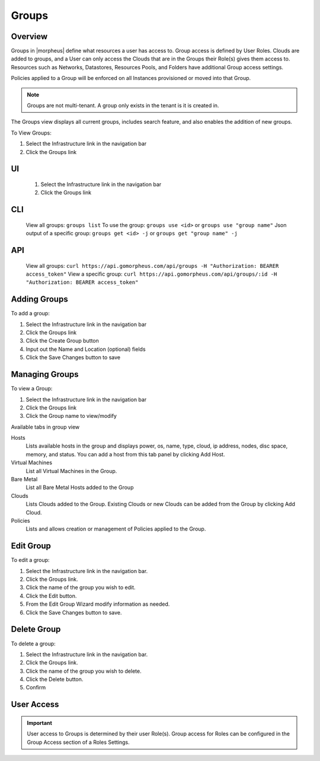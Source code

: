.. _Groups:

Groups
======

Overview
--------


Groups in |morpheus| define what resources a user has access to. Group access is defined by User Roles. Clouds are added to groups, and a User can only access the Clouds that are in the Groups their Role(s) gives them access to. Resources such as Networks, Datastores, Resources Pools, and Folders have additional Group access settings.

Policies applied to a Group will be enforced on all Instances provisioned or moved into that Group.



.. NOTE:: Groups are not multi-tenant. A group only exists in the tenant is it is created in.

.. //* User Roles determine Group Access
.. //* Clouds are added to groups, user can only access the Clouds in their Group(s).
.. //* Config Management
.. //* DNS
.. //* Service Registry
.. //* Network Permissions
.. //* Policies
.. //** Limits
.. //** Lifecycle
.. //** Approvals
.. //** Naming

The Groups view displays all current groups, includes search feature, and also enables the addition of new groups.

To View Groups:

#. Select the Infrastructure link in the navigation bar
#. Click the Groups link

.. Viewing Groups


UI
---
  #. Select the Infrastructure link in the navigation bar
  #. Click the Groups link

CLI
---

  View all groups: ``groups list``
  To use the group: ``groups use <id>`` or ``groups use "group name"``
  Json output of a specific group: ``groups get <id> -j`` or ``groups get "group name" -j``


API
---
  View all groups: ``curl https://api.gomorpheus.com/api/groups -H "Authorization: BEARER access_token"``
  View a specific group: ``curl https://api.gomorpheus.com/api/groups/:id -H "Authorization: BEARER access_token"``

Adding Groups
-------------

.. UI


.. image:: /images/infrastructure/add_group.png

.. [caption="Figure 1: ", title="Add Group", alt="Add Group"]

To add a group:

#. Select the Infrastructure link in the navigation bar
#. Click the Groups link
#. Click the Create Group button
#. Input out the Name and Location (optional) fields
#. Click the Save Changes button to save

.. CLI


.. All in one command: ``groups add CLITest -O code=cli -O location=`` I have added code and value for location is empty. The value for code and location are optional.
.. Minimal values: ``groups add CLITest`` There would be prompt to provide optional values for code and location.

.. API


.. HTTP Request
  ``POST https://api.gomorpheus.com/api/groups``

.. shell

.. .. code-block:: bash
    curl -XPOST "https://api.gomorpheus.com/api/groups" \
      -H "Authorization: BEARER access_token" \
      -H "Content-Type: application/json" \
      -d '{"group":{
        "name": "My Group",
        "description": "My description",
        "location": "US EAST"
      }}'

Managing Groups
---------------

.. image:: /images/infrastructure/group_view.png

To view a Group:

#. Select the Infrastructure link in the navigation bar
#. Click the Groups link
#. Click the Group name to view/modify

Available tabs in group view

Hosts
  Lists available hosts in the group and displays power, os, name, type, cloud, ip address, nodes, disc space, memory, and status. You can add a host from this tab panel by clicking Add Host.
Virtual Machines
  List all Virtual Machines in the Group.
Bare Metal
  List all Bare Metal Hosts added to the Group
Clouds
  Lists Clouds added to the Group. Existing Clouds or new Clouds can be added from the Group by clicking Add Cloud.
Policies
  Lists and allows creation or management of Policies applied to the Group.

Edit Group
----------

To edit a group:

#. Select the Infrastructure link in the navigation bar.
#. Click the Groups link.
#. Click the name of the group you wish to edit.
#. Click the Edit button.
#. From the Edit Group Wizard modify information as needed.
#. Click the Save Changes button to save.

Delete Group
------------

To delete a group:

#. Select the Infrastructure link in the navigation bar.
#. Click the Groups link.
#. Click the name of the group you wish to delete.
#. Click the Delete button.
#. Confirm

User Access
-----------

.. IMPORTANT:: User access to Groups is determined by their user Role(s). Group access for Roles can be configured in the Group Access section of a Roles Settings.
